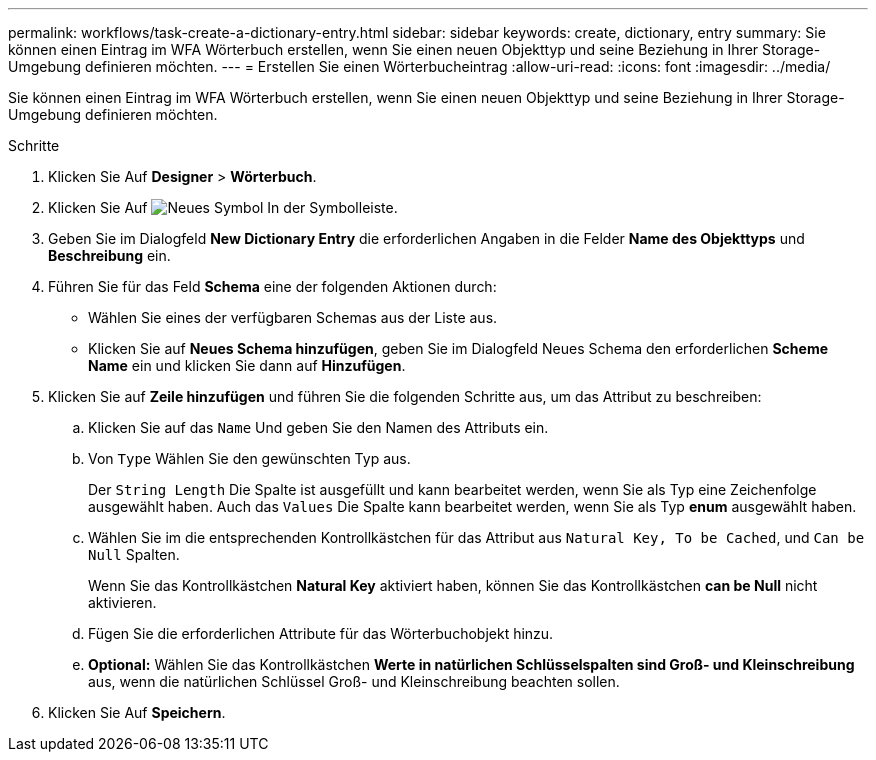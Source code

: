 ---
permalink: workflows/task-create-a-dictionary-entry.html 
sidebar: sidebar 
keywords: create, dictionary, entry 
summary: Sie können einen Eintrag im WFA Wörterbuch erstellen, wenn Sie einen neuen Objekttyp und seine Beziehung in Ihrer Storage-Umgebung definieren möchten. 
---
= Erstellen Sie einen Wörterbucheintrag
:allow-uri-read: 
:icons: font
:imagesdir: ../media/


[role="lead"]
Sie können einen Eintrag im WFA Wörterbuch erstellen, wenn Sie einen neuen Objekttyp und seine Beziehung in Ihrer Storage-Umgebung definieren möchten.

.Schritte
. Klicken Sie Auf *Designer* > *Wörterbuch*.
. Klicken Sie Auf image:../media/new_wfa_icon.gif["Neues Symbol"] In der Symbolleiste.
. Geben Sie im Dialogfeld *New Dictionary Entry* die erforderlichen Angaben in die Felder *Name des Objekttyps* und *Beschreibung* ein.
. Führen Sie für das Feld *Schema* eine der folgenden Aktionen durch:
+
** Wählen Sie eines der verfügbaren Schemas aus der Liste aus.
** Klicken Sie auf *Neues Schema hinzufügen*, geben Sie im Dialogfeld Neues Schema den erforderlichen *Scheme Name* ein und klicken Sie dann auf *Hinzufügen*.


. Klicken Sie auf *Zeile hinzufügen* und führen Sie die folgenden Schritte aus, um das Attribut zu beschreiben:
+
.. Klicken Sie auf das `Name` Und geben Sie den Namen des Attributs ein.
.. Von `Type` Wählen Sie den gewünschten Typ aus.
+
Der `String Length` Die Spalte ist ausgefüllt und kann bearbeitet werden, wenn Sie als Typ eine Zeichenfolge ausgewählt haben. Auch das `Values` Die Spalte kann bearbeitet werden, wenn Sie als Typ *enum* ausgewählt haben.

.. Wählen Sie im die entsprechenden Kontrollkästchen für das Attribut aus `Natural Key, To be Cached`, und `Can be Null` Spalten.
+
Wenn Sie das Kontrollkästchen *Natural Key* aktiviert haben, können Sie das Kontrollkästchen *can be Null* nicht aktivieren.

.. Fügen Sie die erforderlichen Attribute für das Wörterbuchobjekt hinzu.
.. *Optional:* Wählen Sie das Kontrollkästchen *Werte in natürlichen Schlüsselspalten sind Groß- und Kleinschreibung* aus, wenn die natürlichen Schlüssel Groß- und Kleinschreibung beachten sollen.


. Klicken Sie Auf *Speichern*.

